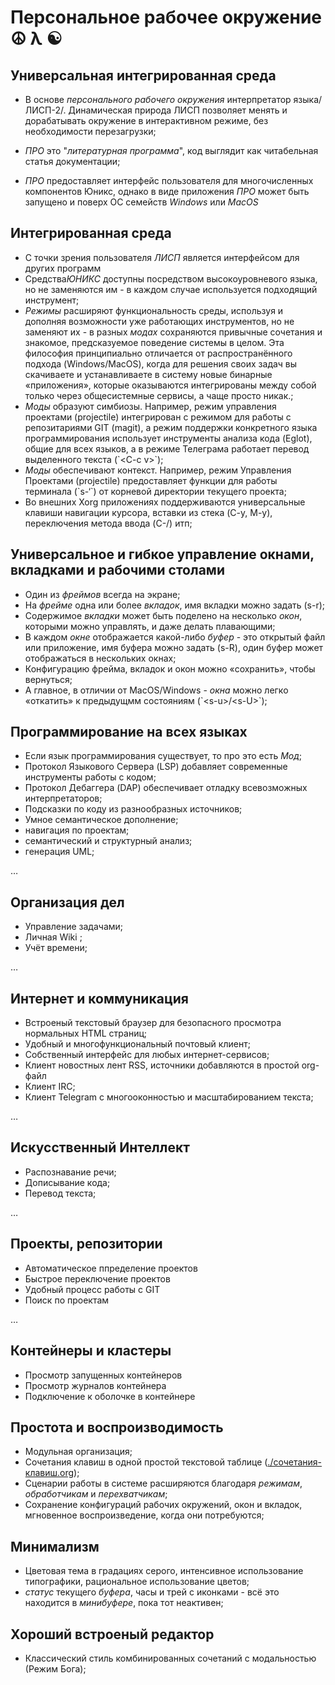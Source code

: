 
* Персональное рабочее окружение  ☮ λ ☯
** Универсальная интегрированная среда

- В основе /персонального рабочего окружения/ интерпретатор языка/ЛИСП-2/. Динамическая природа ЛИСП позволяет менять и дорабатывать окружение в интерактивном режиме, без необходимости перезагрузки;
  
- /ПРО/ это "/литературная программа/", код выглядит как читабельная статья документации;
  
- /ПРО/ предоставляет интерфейс пользователя для многочисленных компонентов Юникс, однако в виде приложения /ПРО/ может быть запущено и поверх ОС семейств /Windows/ или /MacOS/

** Интегрированная среда

- С точки зрения пользователя /ЛИСП/ является интерфейсом для других программ
- Средства/ЮНИКС/ доступны посредством высокоуровневого языка, но не заменяются им - в каждом случае используется подходящий инструмент; 
- /Режимы/  расширяют функциональность среды, используя и дополняя возможности уже работающих инструментов, но не заменяют их - в разных /модах/ сохраняются привычные сочетания и знакомое, предсказуемое поведение системы в целом. Эта философия принципиально отличается от распространённого подхода (Windows/MacOS), когда для решения своих задач вы скачиваете и устанавливаете в систему новые бинарные «приложения», которые оказываются интегрированы между собой только через общесистемные сервисы, а чаще просто никак.;
- /Моды/ образуют симбиозы. Например, режим управления проектами (projectile) интегрирован с режимом для работы с репозитариями GIT (magit), а режим поддержки конкретного языка программирования использует инструменты анализа кода (Eglot), общие для всех языков, а в режиме Телеграма работает перевод выделенного текста (`<C-c v>`);
- /Моды/  обеспечивают контекст. Например, режим Управления Проектами (projectile) предоставляет функции для работы терминала (`s-‘`) от корневой директории текущего проекта;
- Во внешних Xorg приложениях поддерживаются универсальные клавиши навигации курсора, вставки из стека (C-y, M-y), переключения метода ввода (C-/) итп;

** Универсальное и гибкое управление окнами, вкладками и рабочими столами

- Один из /фреймов/ всегда на экране;
- На /фрейме/ одна или более /вкладок/, имя вкладки можно задать (s-r);
- Содержимое /вкладки/ может быть поделено на несколько /окон/, которыми можно управлять, и даже делать плавающими;
- В каждом /окне/ отображается какой-либо /буфер/ - это открытый файл или приложение, имя буфера можно задать (s-R), один буфер может отображаться в нескольких окнах;
- Конфигурацию фрейма, вкладок и окон можно «сохранить», чтобы вернуться;
- А главное, в отличии от MacOS/Windows - /окна/ можно легко «откатить» к предыдущмм состояниям (`<s-u>/<s-U>`);

**  Программирование на всех языках

- Если язык программирования существует, то про это есть /Мод/;
- Протокол Языкового Сервера (LSP) добавляет современные инструменты работы с кодом;
- Протокол Дебаггера (DAP) обеспечивает  отладку всевозможных интерпретаторов;
- Подсказки по коду из разнообразных источников;
- Умное семантическое дополнение;  
- навигация по проектам;
- семантический и структурный анализ;
- генерация UML;
...  

** Организация дел

- Управление задачами;
- Личная Wiki ;
- Учёт времени;
... 

** Интернет и коммуникация

- Встроеный текстовый браузер для безопасного просмотра нормальных HTML страниц;
- Удобный и многофункциональный почтовый клиент;
- Собственный интерфейс для любых интернет-сервисов; 
- Клиент новостных лент RSS, источники добавляются в простой org-файл
- Клиент IRC;
- Клиент Telegram с многооконностью и масштабированием текста;
...

** Искусственный Интеллект

- Распознавание речи;
- Дописывание кода;
- Перевод текста;
...

** Проекты, репозитории

- Автоматическое ппределение проектов
- Быстрое переключение проектов
- Удобный процесс работы с GIT
- Поиск по проектам
... 

** Контейнеры и кластеры

- Просмотр запущенных контейнеров
- Просмотр журналов контейнера
- Подключение к оболочке в контейнере
  
** Простота и воспроизводимость

- Модульная организация;
- Сочетания клавиш в одной простой текстовой таблице ([[./сочетания-клавиш.org]]);
- Сценарии работы в системе расширяются благодаря /режимам/, /обработчикам/ и /перехватчикам/;
- Сохранение конфигураций рабочих окружений, окон и вкладок, мгновенное воспроизведение, когда они потребуются;

** Минимализм

- Цветовая тема в градациях серого, интенсивное использование типографики, рациональное использование цветов;
- /статус/ текущего /буфера/, часы и трей с иконками - всё это находится в /минибуфере/, пока тот неактивен;
 
** Хороший встроеный редактор

- Классический стиль комбинированных сочетаний с модальностью (Режим Бога);
